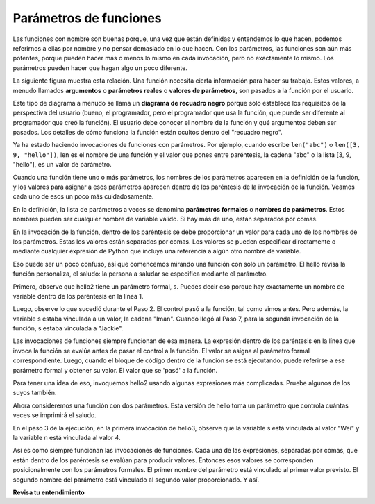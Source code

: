 ..  Copyright (C)  Brad Miller, David Ranum, Jeffrey Elkner, Peter Wentworth, Allen B. Downey, Chris
    Meyers, and Dario Mitchell.  Permission is granted to copy, distribute
    and/or modify this document under the terms of the GNU Free Documentation
    License, Version 1.3 or any later version published by the Free Software
    Foundation; with Invariant Sections being Forward, Prefaces, and
    Contributor List, no Front-Cover Texts, and no Back-Cover Texts.  A copy of
    the license is included in the section entitled "GNU Free Documentation
    License".

.. qnum::
   :prefix: func-3-
   :start: 1

Parámetros de funciones
--------------------------

Las funciones con nombre son buenas porque, una vez que están definidas y entendemos lo que hacen, podemos referirnos a ellas por nombre
y no pensar demasiado en lo que hacen. Con los parámetros, las funciones son aún más potentes, porque pueden hacer
más o menos lo mismo en cada invocación, pero no exactamente lo mismo. Los parámetros pueden hacer que hagan
algo un poco diferente.

La siguiente figura muestra esta relación. Una función necesita cierta información para hacer su trabajo. Estos valores, a menudo
llamados **argumentos** o **parámetros reales** o **valores de parámetros**, son pasados a la función por el usuario.

.. image:: Figures/blackboxproc.png

Este tipo de diagrama a menudo se llama un **diagrama de recuadro negro** porque solo establece los requisitos de la
perspectiva del usuario (bueno, el programador, pero el programador que usa la función, que puede ser diferente al
programador que creó la función). El usuario debe conocer el nombre de la función y qué argumentos deben ser
pasados. Los detalles de cómo funciona la función están ocultos dentro del "recuadro negro".

Ya ha estado haciendo invocaciones de funciones con parámetros. Por ejemplo, cuando escribe ``len("abc")`` o
``len([3, 9, "hello"])``, len es el nombre de una función y el valor que pones entre paréntesis, la cadena
"abc" o la lista [3, 9, "hello"], es un valor de parámetro.

Cuando una función tiene uno o más parámetros, los nombres de los parámetros aparecen en la definición de la función, y
los valores para asignar a esos parámetros aparecen dentro de los paréntesis de la invocación de la función. Veamos cada uno de
esos un poco más cuidadosamente.

En la definición, la lista de parámetros a veces se denomina **parámetros formales** o **nombres de parámetros**.
Estos nombres pueden ser cualquier nombre de variable válido. Si hay más de uno, están separados por comas.

En la invocación de la función, dentro de los paréntesis se debe proporcionar un valor para cada uno de los nombres de los parámetros. Estas
los valores están separados por comas. Los valores se pueden especificar directamente o mediante cualquier expresión de Python que incluya una
referencia a algún otro nombre de variable.

Eso puede ser un poco confuso, así que comencemos mirando una función con solo un parámetro. El hello revisa
la función personaliza, el saludo: la persona a saludar se especifica mediante el parámetro.

.. codelens:: clens11_3_1
   :python: py3

   def hello2(s):
      print("Hello " + s)
      print("Glad to meet you")
         
   hello2("Iman")
   hello2("Jackie")

Primero, observe que hello2 tiene un parámetro formal, s. Puedes decir eso porque
hay exactamente un nombre de variable dentro de los paréntesis en la línea 1.

Luego, observe lo que sucedió durante el Paso 2. El control pasó a la función, tal como vimos antes. Pero
además, la variable s estaba vinculada a un valor, la cadena "Iman". Cuando llegó al Paso 7, para la segunda invocación de
la función, s estaba vinculada a "Jackie".

Las invocaciones de funciones siempre funcionan de esa manera. La expresión dentro de los paréntesis en la línea que invoca la función
se evalúa antes de pasar el control a la función. El valor se asigna al parámetro formal correspondiente.
Luego, cuando el bloque de código dentro de la función se está ejecutando, puede referirse a ese parámetro formal y obtener su valor.
El valor que se 'pasó' a la función.

.. showeval:: eval11_3_1
   :trace_mode: true

   def hello2(s):
       print("Hello " + s)
       print("Glad to meet you")

   hello2("Nick")
   ~~~~
   {{hello2("Nick")}}{{def hello2(s):}}
   def hello2({{s}}{{"Nick"}}):
   {{def hello2("Nick"):}}{{print("Hello " + s)}}
   print("Hello " + {{s}}{{"Nick"}})
   {{print("Hello " + "Nick")     #imprime "hello Nick"}}{{print("Glad to meet you")   #imprime "Glad to meet you"}}
   {{print("Glad to meet you")   #imprime "Glad to meet you"}}{{# the function is finished}}

Para tener una idea de eso, invoquemos hello2 usando algunas expresiones más complicadas. Pruebe algunos de los suyos también.

.. activecode:: ac11_3_1

   def hello2(s):
       print("Hello " + s)
       print("Glad to meet you")
         
   hello2("Iman" + " and Jackie")
   hello2("Class " * 3)

Ahora consideremos una función con dos parámetros. Esta versión de hello toma
un parámetro que controla cuántas veces se imprimirá el saludo.

.. codelens:: clens11_3_2
   :python: py3

   def hello3(s, n):
      greeting = "Hello {} ".format(s)
      print(greeting*n)
         
   hello3("Wei", 4)
   hello3("", 1)
   hello3("Kitty", 11)

En el paso 3 de la ejecución, en la primera invocación de hello3, observe que la variable s está vinculada
al valor "Wei" y la variable n está vinculada al valor 4.

Así es como siempre funcionan las invocaciones de funciones. Cada una de las expresiones, separadas por comas, que están dentro de
los paréntesis se evalúan para producir valores. Entonces esos valores se corresponden posicionalmente
con los parámetros formales. El primer nombre del parámetro está vinculado al primer valor
previsto. El segundo nombre del parámetro está vinculado al segundo valor proporcionado. Y así.

**Revisa tu entendimiento**

.. mchoice:: question11_3_1
   :answer_a: def greet(t):
   :answer_b: def greet:
   :answer_c: greet(t, n):
   :answer_d: def greet(t, n)
   :correct: a
   :feedback_a: Una función puede tomar cero o más parámetros. En este caso tiene uno.
   :feedback_b: una función necesita especificar sus parámetros en su encabezado. Si no hay parámetros, ponga () después del nombre de la función.
   :feedback_c: una definición de función debe incluir la palabra clave def.
   :feedback_d: un encabezado de definición de función debe terminar en dos puntos (:).
   :practice: T

   ¿Cuál de los siguientes es un encabezado de función válido (primera línea de una definición de función)?

.. mchoice:: question11_3_2
   :answer_a: def print_many(x, y):
   :answer_b: print_many
   :answer_c: print_many(x, y)
   :answer_d: Print out string x, y times.
   :correct: b
   :feedback_a: Esta línea es el encabezado completo de la función (excepto el punto y coma) que incluye el nombre y varios otros componentes.
   :feedback_b: Sí, el nombre de la función se proporciona después de la palabra clave def y antes de la lista de parámetros.
   :feedback_c: Esto incluye el nombre de la función y sus parámetros
   :feedback_d: Este es un comentario que indica lo que hace la función.

   ¿Cuál es el nombre de la siguiente función?

   .. code-block:: python

     def print_many(x, y):
         """Imprimir cadena x, y veces."""
         for i in range(y):
             print(x)

.. mchoice:: question11_3_3
   :answer_a: i
   :answer_b: x
   :answer_c: x, y
   :answer_d: x, y, i
   :correct: c
   :feedback_a: i es una variable utilizada dentro de la función, pero no un parámetro, que se pasa a la función.
   :feedback_b: x es solo uno de los parámetros para esta función.
   :feedback_c: Sí, la función especifica dos parámetros: x e y.
   :feedback_d: los parámetros incluyen solo aquellas variables cuyos valores la función espera recibir como entrada. Se especifican en el encabezado de la función.

   ¿Cuáles son los parámetros de la siguiente función?

   .. code-block:: python

     def print_many(x, y):
         """Imprimir cadena x, y veces."""
         for i in range(y):
             print(x)

.. mchoice:: question11_3_4
   :answer_a: print_many(x, y)
   :answer_b: print_many
   :answer_c: print_many("Greetings")
   :answer_d: print_many("Greetings", 10):
   :answer_e: print_many("Greetings", z)
   :correct: e
   :feedback_a: No, x e y son los nombres de los parámetros formales de esta función. Cuando se llama a la función, requiere que se pasen los valores reales.
   :feedback_b: Una llamada de función siempre requiere paréntesis después del nombre de la función.
   :feedback_c: Esta función toma dos parámetros (argumentos)
   :feedback_d: Solo se requieren dos puntos en una definición de función. Causará un error con una llamada a la función.
   :feedback_e: Dado que z tiene el valor 3, hemos pasado dos valores correctos para esta función. Los "saludos" se imprimirán 3 veces.

   Teniendo en cuenta la siguiente función, ¿cuál de las siguientes afirmaciones invoca o invoca correctamente esta función (es decir, hace que se ejecute)?

   .. code-block:: python

      def print_many(x, y):
         """Imprimir cadena x, y veces."""
         for i in range(y):
             print(x)

      z = 3

.. mchoice:: question11_3_5
   :answer_a: True
   :answer_b: False
   :correct: a
   :feedback_a: Sí, puede llamar a una función varias veces poniendo la llamada en un bucle.
   :feedback_b: Uno de los propósitos de una función es permitirle llamarla más de una vez. Colocarlo en un bucle le permite ejecutarse varias veces a medida que el cuerpo del bucle se ejecuta varias veces.

   True o false: se puede llamar a una función varias veces colocando una llamada de función en el cuerpo de un bucle for.

.. mchoice:: question11_3_6
   :answer_a: Hello
   :answer_b: Goodbye
   :answer_c: s1
   :answer_d: s2
   :correct: b
   :feedback_a: "Hello" es más corto que "Goodbye"
   :feedback_b: "Goodbye" es más largo que "Hello"
   :feedback_c: s1 es un nombre de variable; se imprimirá su valor, no el nombre de la variable.
   :feedback_d: s2 es un nombre de variable; se imprimirá su valor, no el nombre de la variable.
   :practice: T

   ¿Qué salida producirá el siguiente código?
   
   .. code-block:: python

      def cyu(s1, s2):
         if len(s1) > len(s2):
            print(s1)
         else:
            print(s2)
            
      cyu("Hello", "Goodbye")
